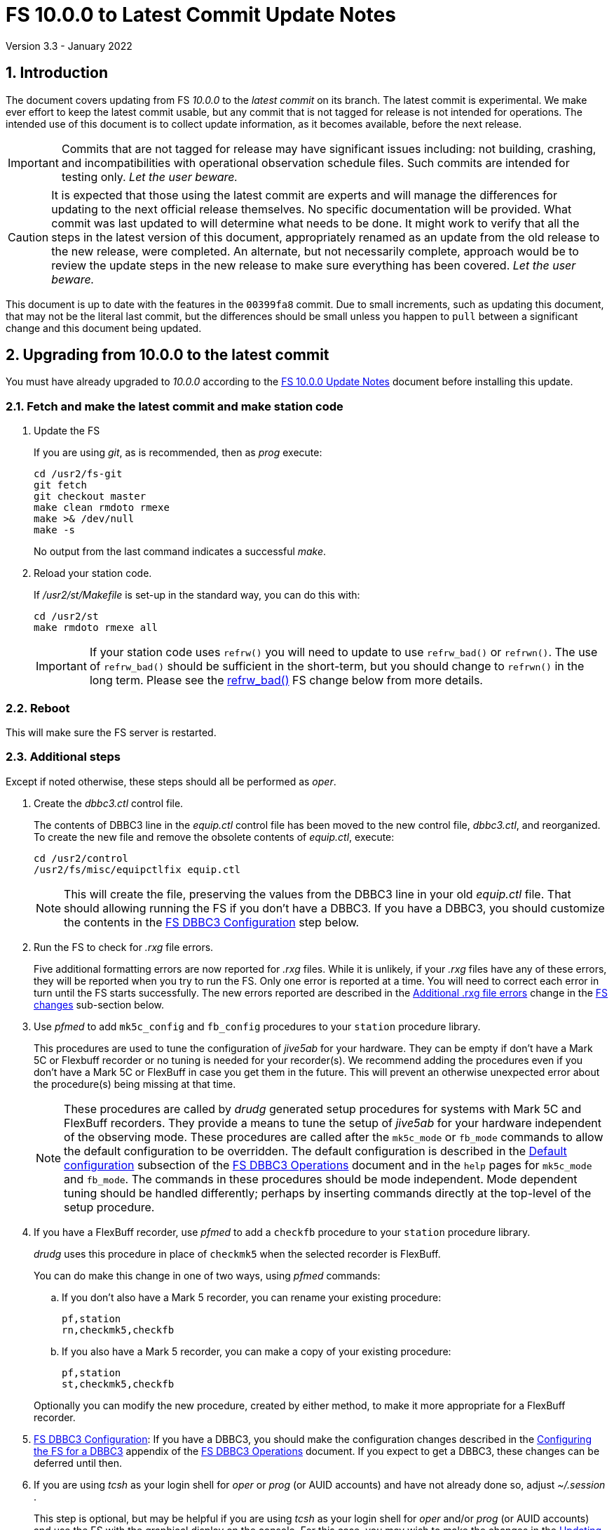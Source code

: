 //
// Copyright (c) 2020-2022 NVI, Inc.
//
// This file is part of VLBI Field System
// (see http://github.com/nvi-inc/fs).
//
// This program is free software: you can redistribute it and/or modify
// it under the terms of the GNU General Public License as published by
// the Free Software Foundation, either version 3 of the License, or
// (at your option) any later version.
//
// This program is distributed in the hope that it will be useful,
// but WITHOUT ANY WARRANTY; without even the implied warranty of
// MERCHANTABILITY or FITNESS FOR A PARTICULAR PURPOSE.  See the
// GNU General Public License for more details.
//
// You should have received a copy of the GNU General Public License
// along with this program. If not, see <http://www.gnu.org/licenses/>.
//

= FS 10.0.0 to Latest Commit Update Notes
Version 3.3 - January 2022

:sectnums:
:stem: latexmath
:sectnumlevels: 4
:experimental:

:toc:
:toclevels: 4

== Introduction

The document covers updating from FS _10.0.0_ to the _latest commit_
on its branch. The latest commit is experimental. We make ever effort
to keep the latest commit usable, but any commit that is not tagged
for release is not intended for operations. The intended use of this
document is to collect update information, as it becomes available,
before the next release.

IMPORTANT: Commits that are not tagged for release may have
significant issues including: not building, crashing, and
incompatibilities with operational observation schedule files. Such
commits are intended for testing only. _Let the user beware._

CAUTION: It is expected that those using the latest commit are experts
and will manage the differences for updating to the next official
release themselves. No specific documentation will be provided. What
commit was last updated to will determine what needs to be done.  It
might work to verify that all the steps in the latest version of this
document, appropriately renamed as an update from the old release to
the new release, were completed. An alternate, but not necessarily
complete, approach would be to review the update steps in the new
release to make sure everything has been covered. _Let the user
beware._

This document is up to date with the features in the `00399fa8`
commit. Due to small increments, such as updating this document, that
may not be the literal last commit, but the differences should be
small unless you happen to `pull` between a significant change and
this document being updated.

== Upgrading from 10.0.0 to the latest commit

You must have already upgraded to _10.0.0_ according to the
<<10.0.0.adoc#,FS 10.0.0 Update Notes>> document before installing
this update.

=== Fetch and make the latest commit and make station code

. Update the FS

+

If you are using _git_, as is recommended, then as _prog_ execute:


             cd /usr2/fs-git
             git fetch
             git checkout master
             make clean rmdoto rmexe
             make >& /dev/null
             make -s

+

No output from the last command indicates a successful _make_.

. Reload your station code.

+

If _/usr2/st/Makefile_ is set-up in the standard way, you can do this
with:

       cd /usr2/st
       make rmdoto rmexe all

+

IMPORTANT: If your station code uses `refrw()` you will need to update
to use `refrw_bad()` or `refrwn()`. The use of `refrw_bad()` should be
sufficient in the short-term, but you should change to `refrwn()` in
the long term. Please see the <<refrw_bad,refrw_bad()>> FS change
below from more details.


=== Reboot

This will make sure the FS server is restarted.

=== Additional steps

Except if noted otherwise, these steps should all be performed as
_oper_.

. Create the _dbbc3.ctl_ control file.

+

The contents of DBBC3 line in the _equip.ctl_ control file has been
moved to the new control file, _dbbc3.ctl_, and reorganized. To create
the new file and remove the obsolete contents of _equip.ctl_, execute:

  cd /usr2/control
  /usr2/fs/misc/equipctlfix equip.ctl

+

NOTE: This will create the file, preserving the values from the DBBC3
line in your old _equip.ctl_ file. That should allowing running the FS
if you don't have a DBBC3. If you have a DBBC3, you should customize
the contents in the <<dbbc3config,FS DBBC3 Configuration>> step below.

. Run the FS to check for _.rxg_ file errors.

+

Five additional formatting errors are now reported for _.rxg_ files.
While it is unlikely, if your _.rxg_ files have any of these errors,
they will be reported when you try to run the FS. Only one error is
reported at a time. You will need to correct each error in turn until
the FS starts successfully.  The new errors reported are described in
the <<additional_rxg_errors,Additional .rxg file errors>> change in
the <<FS changes>> sub-section below.

. Use _pfmed_ to add `mk5c_config` and `fb_config` procedures to your
`station` procedure library.

+

This procedures are used to tune the configuration of _jive5ab_ for
your hardware. They can be empty if don't have a Mark 5C or Flexbuff
recorder or no tuning is needed for your recorder(s). We recommend
adding the procedures even if you don't have a Mark 5C or FlexBuff in
case you get them in the future. This will prevent an otherwise
unexpected error about the procedure(s) being missing at that time.

+

NOTE: These procedures are called by _drudg_ generated setup
procedures for systems with Mark 5C and FlexBuff recorders. They
provide a means to tune the setup of _jive5ab_ for your hardware
independent of the observing mode. These procedures are called after
the `mk5c_mode` or `fb_mode` commands to allow the default
configuration to be overridden. The default configuration is described
in the <<../../../dbbc3_ops.adoc#_default_configuration,Default
configuration>> subsection of the <<../../../dbbc3_ops.adoc#,FS DBBC3
Operations>> document and in the `help` pages for `mk5c_mode` and
`fb_mode`. The commands in these procedures should be mode
independent.  Mode dependent tuning should be handled differently;
perhaps by inserting commands directly at the top-level of the setup
procedure.

. If you have a FlexBuff recorder, use _pfmed_ to add a `checkfb` procedure to your
`station` procedure library.

+

_drudg_ uses this procedure in place of `checkmk5` when the selected
recorder is FlexBuff.

+

You can do make this change in one of two ways, using _pfmed_ commands:

.. If you don't also have a Mark 5 recorder, you can rename your existing
procedure:

  pf,station
  rn,checkmk5,checkfb

.. If you also have a Mark 5 recorder, you can make a copy of your
existing procedure:

  pf,station
  st,checkmk5,checkfb

+

Optionally you can modify the new procedure, created by either method,
to make it more appropriate for a FlexBuff recorder.


. <<dbbc3config,FS DBBC3 Configuration>>[[dbbc3config]]: If you have a
DBBC3, you should make the configuration changes described in the
<<../../../dbbc3_ops.adoc#_configuring_the_fs_for_a_dbbc3,Configuring
the FS for a DBBC3>> appendix of the <<../../../dbbc3_ops.adoc#,FS
DBBC3 Operations>> document. If you expect to get a DBBC3, these
changes can be deferred until then.

. If you are using _tcsh_ as your login shell for _oper_ or _prog_ (or
AUID accounts) and have not already done so, adjust _~/.session_ .

+

This step is optional, but may be helpful if you are using _tcsh_ as
your login shell for _oper_ and/or _prog_ (or AUID accounts) and use
the FS with the graphical display on the console.  For this case, you
may wish to make the changes in the <<10.0.0.adoc#xsession,Updating
~/.xsession>> sub-step in
<<10.0.0.adoc#_miscellaneous_fslx_changes,Miscellaneous FSLx changes>>
step of the <<10.0.0.adoc#,FS 10.0.0 Update Notes>> document. If you
have already made these changes, this step can be skipped.

+

This change will make sure the window manager (__fvwm2__) operates
with the FS runtime environment variables set. This could be important
for example, if you want to run __fsclient__ window (perhaps a
`scan_check` window) from a console hotkey.

. Make the `scnch` and `erchk` windows `NeverFocus`.

+

This step is optional. You may want to add `NeverFocus` for the
`scnch`, `erchk`, and `monan` windows in your _~/.fvm2rc_ files so
they will never accidentally get the focus (they don't accept input).
They will still be able to be scrolled. If this is desired, add the
lines:

  Style "erchk" NeverFocus
  Style "scnch" NeverFocus
  Style "monan" NeverFocus
+

As _oper_, you can compare your version of the file with the new
default using:

  cd
  diff .fvwm2rc /usr2/fs/st.default/oper

+

You can make the same change for _prog_, after logging into that
account.

=== Review changes

Please see the <<Changes since 10.0.0>> section below for the details
of the changes since that release.

== Changes since 10.0.0

There are separate sub-sections with summaries of changes in the FS
and _drudg_.

Clickable links such as
https://github.com/nvi-inc/fs/issues/36[#36] connect to specific issues
reported at https://github.com/nvi-inc/fs/issues.

A complete history of changes can be found using the `git log` command
from within the FS _git_ archive directory, usually _/usr2/fs-git_.

=== FS changes

. Add more complete support for DBBC3 DDC personality.

+

Before this release, the FS only provided limited functionality for
DBBC3 racks, as described in the <<dbbc3.adoc#,FS DBBC3 support>>
document for release, _10.0.0_. More complete support is provided now.
The updated support is described in the <<../../../dbbc3_ops.adoc#,FS
DBBC3 Operations Manual>> document and includes:

+
--

* A separate _dbbc3.ctl_ control file

* Core3H board setting and monitoring with `core3h_mode__n__` commands

* T~sys~ display window (_monit7_)

* Multicast logging, which is controlled with the `tpicd` command.

* `mcast_time` command for checking DBBC3 time from the multicast data

* _drudg_ support for schedules (closing
https://github.com/nvi-inc/fs/issues/33[#33])

* Integrated support for recording DBBC3 data with a FlexBuff recorder

* FS time setting from a DBBC3 with _setcl_ if NTP is not available

--
+

WARNING: Although we have made a strong effort to verify that the FS
and _drudg_ will correctly for DBBC3s, it has not been possible to
schedule a fringe test yet to validate the functionality. Until we
have some field experience with DBBC3, we will not know if everything
works well together and/or whether we should make some adjustments for
better operations. If there are issues, we expect there will updates
to address them.

+

CAUTION: The current FS support is structured around the features of
the DBBC3 DDC firmware, `DDC_U` _v125_ and `DDC_V` _v124_, available
at the time of this release. Firmware updates and experience with the
current approach may lead to different FS support and operations in
the future.

+

Thanks to: the EVN, for funding this development work; Eskil Varenius
(Onsala) for making a system available for development as well as
testing the FS; Sven Dornbusch (MPIfR, Bonn) for elaborating on the
details of DBBC3 functionality; and Uwe Bach (Effelsberg), H.
Verkouter (JIVE), and Jon Quick (HartRAO) for providing helpful
suggestions.

. Expand setup of Mark 5C and Flexbuff recorders

+

The `mk5c_mode` command sends configuration commands, beyond `mode`,
depending on which recorder is selected in equip.ctl, `mk5c` or
`flexbuff`, the total data rate, and the data type, VDIF or
5B/Ethernet. The updated default configuration is described in the
<<../../../dbbc3_ops.adoc#_default_configuration,Default
configuration>> subsection of the <<../../../dbbc3_ops.adoc#,FS DBBC3
Operations Manual>> document.

+

All the settings can be overridden by the `mk5c_config` (or
`fb_config`, depending on the recorder type selected when running
_drudg_) local procedure. See the
<<../../../dbbc3_ops.adoc#_overriding_the_defaults,Overriding the
defaults>> subsection of the <<../../../dbbc3_ops.adoc#,FS DBBC3
Operations Manual>> document.

+

NOTE: Another change, <<fbsyns,FlexBuff synonyms>> in this document,
makes `mk5c_mode` available with the synonym `fb_mode`.

+

Thanks H. Verkouter (JIVE) for extensive discussions about what the
correct settings should be.

. Improve _msg_ to always pick-up a new log file name (closing
https://github.com/nvi-inc/fs/issues/118[#118]).

+

Previously _msg_ only read the log file (and session) name on start-up
and when sending messages. It was modified to reread the log file (and
session) name whenever a new form is displayed. As a result, selecting
any form or send a sending a message from one will cause the log file
name to be reread (and session name reset), in other words, this will
occur for any significant user action. This should provide more
intuitive behavior, primarily because it is no longer necessary to
restart _msg_ for each session.  The setting of the session name when
reading the log file name can be turned off by disabling the `Setup`
selection `Get session name from log` if it is not desired.

+

Thanks to Jonathan Quick (HartRAO) for reporting the issue, providing
feedback on the changes,  and testing the fix.

. Add features to _rdbemsg_:

.. Add command line options to _rdbemsg_.

+

Two command line options were added to _rdbemsg_:

* `-f` -- which takes an integer argument to set the font size,
default is `14`

* `-g` -- which takes a string argument to set the window geometry,
default is not to set it

+

Only the position part of the geometry should be set with `-g`, e.g.,
`-g{nbsp}-0-0`.  The useful way to control the size is with `-f`.

+

.. Add `mci-version` parameter to _rdbemsg.ctl_ control file.

+

This was added to allow distinguishing the early version of MCI node
at Westford, which requires different handling. Specifically, the MCI
logs are in the directory _~oper/node_software/V0_, the file names do
not contain the station code, the fields in the file are space
delimited, and the fields are in a different order. The correct form
for Westford is:

  mci-version:0

+

Other stations do not need this parameter and can either not include
it or comment it out.

+

The example control file, _/usr2/fs/st.default/control/rdbemsg.ctl_
was updated accordingly.

+

NOTE: As with other  _rdbemsg.ctl_ parameters, this one should not
have any white space on its (non-comment) line.


. Add adjustable log size warning message (closing
https://github.com/nvi-inc/fs/issues/114[#114]).

+

When a log is opened (including _station.log_ when starting the FS,
there was  a warning error if the size exceeded 100 MB. Different
stations may find different sizes useful. The size for the warning is
now adjustable by setting the environment variables
`FS_LOG_SIZE_WARNING` to the desired size in MB. If it is not set, it
defaults to 100 MB.

+

The FS must be restarted in a session with the variable set for it to
take effect. If the display server is in use, _fsserver_ must be
stopped (or the system rebooted) _after_ stopping the FS and _before_
restarting it with:

  fsserver stop

+

Thanks to Kiah Imai (KPGO) for suggesting this.

. Increase buffer size for recovering a deleted log.

+

If a log file is not locatable as a file (it has been deleted or
renamed) when a user command would close the log, the FS will attempt
to recover the file and give it its original name. The buffer used to
recopy the file was increased to 2 Mib (512 sectors) so it is faster,
particularly for very large experiment logs with multicast data.

+

IMPORTANT: The recovery will not work if in the meantime a file has
been created with the same name. The FS will think that is the log and
give up. The log file contents will be lost. Using `log=_name_` or
`schedule=_name_` will not cause this.

+

As part of this change, the handling of the file size and positions
were restored to using `long` variables. These had been changed to
`int` variables by the bulk _unlongify_ before _10.0.0-beta1_, but hadn't
been changed back.

. Fix issues in _gnplt_ and _gndat_:

.. Fix plotting of working file T~cal~(K) curve on zoomed T~cal~(K)
versus frequency plots in _gnplt_ (closing
https://github.com/nvi-inc/fs/issues/117[#117]).

+

Previously, if you zoomed in the T~cal~(K) versus frequency plot and
selected display of the working file T~cal~(K) curve, it would reset
the left plot edge to the un-zoomed value when drawing the curve.
This was caused by an interaction of two issues:

+

--

* The program tried to draw the entire T~cal~(K) curve, not just the
part in the zoomed frequency range.

* The function, `drawValues`, that adds T~cal~(K) or T~rec~ lines to
plots, reset any plot limit, except the right edge one, if any data to
be plotted was beyond that edge. This was apparently to allow showing
the vertical axis intercept of the T~rec~ fit and to make sure that
all vertical extents of T~rec~ and T~cal~(K) curves were not off the
visible plot area.

--

+

This was fixed by limiting the T~cal~(K) curve plotted to just
segments within the zoomed area. In addition for consistency, the
`drawValues` function was change to reset any plot limit that is
exceeded by the data. Since all other uses of `drawValues` already
limited the horizontal values to be plotted to the zoomed area, there
was no impact on those other uses.

+

Thanks to Eskil Varenius (Onsala), for reporting this issue and
testing the fix.

.. Correct bad T~sys~ data in _gnplt_ (closing
https://github.com/nvi-inc/fs/issues/107[#107] and
https://github.com/nvi-inc/fs/issues/104[#104]).

+

This was caused by an incorrectly sized array in _gndat_ that was
introduced in commit `f84a2bb9` dated June 2003.  This error was
benign unless more than 20 detectors were used in a single `onoff`
run.  Before the advent of RDBEs and DBBC3s, this was unlikely, but
not impossible.

+

Due to the layout of the automatic variables, this error should only
have impacted stem:[\mathit{T_{sys}}] and
stem:[\mathit{T_{sys}-T_{spill}}] data in _gnplt_ and only when there
were more than 20 detectors used. However, also considering the layout
of the automatic variables, it is unclear why there were not
catastrophic program failures in such a case. It would be prudent to
reanalyze any current data sets that used more than 20 detectors with
the fixed version to see if the results change.

+

Thanks to Beppe Maccaferri (Medicina), and subsequently Eskil Varenius
(Onsala), for reporting this issue.

.. Remove extraneous _gndat_ debug output for the processing of
weather data.

+

The debug output was not visible when _gndat_ was run from _gnplt_,
which is normally the only way it is run.

+

. Update _plog_.

.. Fix _plog_ to only refuse to reduce a log with multicast data if it
is the active log in the FS.

+

In the process of reducing a log (removing multicast data), the log is
renamed. This can cause a log recovery to occur if the log is
currently open in the FS since it appears to be missing. This was
protected against by _plog_, which would refuse to rename the log if
it was open to any program. This meant that if the log was was being
viewed with `tail -f` or _less_ it could not be renamed. However,
_plog_ only needed to refuse if the log was open in the FS (by
_ddout_). This was fixed so that _plog_ will only refuse to rename the
log if it is open in the FS.

+

NOTE: In such a case, the operator needs to close the log before
running _plog_ on it. That is good practice in any case.

+

NOTE: Other, non-reduction, log processing by _plog_ was not affected
by this issue since renaming is not needed. It is still good practice
to close the log before pushing it.

+

Thanks to Katie Pazamickis and Jay Redmond (both at GGAO) for
reporting this.

+

.. Add use of _bzip2_ compression to _plog_.

+

_plog_ will now use _bzip2_ as the default program for compressing
___full.log__ files to send to the data centers. It is possible to use
__gzip__ instead by setting the environment variable
`PLOG_COMPRESSED_EXT` to `gz` or using the `-g` command line option.
Please use `*plog{nbsp}-h*` for more information.

.. Upload both reduced and compress logs when multicast is present as
the default.

+

Before, when a log contained multicast data, the default was to only
upload a reduced log (with multicast removed). Now both the reduced
and compressed full log are uploaded by default.

+

A new option, `-r`, was added for uploading just a reduced log. As
before, the `-z` option will upload just a compressed full, It is not
expected that either of these options will get much use. The `-r` and
`-z` options cannot be used together.

+

Thanks to Chevo Terrazas (MGO) for suggesting uploading both files in
one step.

.. Respect `NETRC_DIR` for the `BKG` data center (closing
https://github.com/nvi-inc/fs/issues/113[#113]).

+

This had been overlooked in
https://github.com/nvi-inc/fs/issues/39[#39], which had added the
`NETRC_DIR` environment variable.

+

Thanks to Kiah Imai (KPGO) for reporting this and testing the fix.

+

. Update _fesh_.

.. Add `-P` option to print the summary listing to the printer (closing
https://github.com/nvi-inc/fs/issues/112[#112]).

+

With `-P`, when _drudg_ is run by _fesh_, it will print the summary
directly to the printer. It is appropriate to make this a _fesh_
option since it is an integrated feature of _drudg_. To print other
files, it is recommended to make a wrapper for _fesh_. An example
wrapper, that prints the summary and the _.prc_ file, is included as
_/usr2/fs/fesh/feshp_. This can be copied to _~oper/bin_ and
customized to print other files.

+

Thanks to Kiah Imai (KPGO) for suggesting this.

.. Add `-S` option to _fesh_ to skip downloading.

+

This allows _fesh_ to trigger the normal _drudg_ processing when the
schedule is already on the disk. This might be useful for example, if
the schedule was generated locally by shifting the schedule (_drudg_
option `10`).

+

.. Map station code to lower case (closing
https://github.com/nvi-inc/fs/issues/136[#136]).

+

Before the station code was expected to be lower case. If it wasn't,
this could cause a conflict with _drudg_ which maps it to lower case.
This could result in a mismatch on the file names for deleting _.snp_
and _.prc_ files with the `-f` option. _fesh_ now maps the station
code, from both the `STATION` environment variable and `-s` option, to
lower case.

+

+

Thanks to Eskil Varenius (Onsala), for reporting this issue.

.. Add new environment variables.

+

+

Support for new environment variables `FESH_GEO_USE_SETUP_PROC` and
`FESH_GEO_VDIF_SINGLE_THREAD_PER_FILE` were added. These variables can
be used to supply fixed answers to the new optional _drudg_ prompts as
described in <<drudg changes>> below. For more details about the use
of the new variables, please see the `*fesh{nbsp}-h*` output.


. Fix continuous calibration T~sys~ calculations for DBBC and DBBC3
racks (closing https://github.com/nvi-inc/fs/issues/157[#157]).

+

For the direct sample of count data by _tpicd_ for monitoring T~sys~
for DBBC and DBBC3 racks with continuous calibration, the value of
T~sys~ was being underestimated by about
stem:[\mathit{\frac{T_{cal}}{2}}]. This was because the CAL~on~ counts
were being ignored for determining the count level of T~sys~. This has
been fixed.

+

For the DBBC, this error has been occurring since continuous cal was
first supported in 2012, FS _9.11.0_, commit `f5817f65`. For the
DBBC3, it has been present since the rack was first supported in 2018,
FS _9.12.12_, commit `19a69540`. However, the T~sys~ monitoring for
the DBBC3 was largely unused before the current release because the
device communication rate made it difficult to work with.

+

NOTE: The fix for the DBBC3 is now irrelevant. As of this release,
T~sys~ for the DBBC3 is calculated, correctly, from the multicast
data.

+

This error is fairly small and probably did not have an impact on
routine local performance monitoring. However, if some specialized
measurements were being made, they may have been affected. If this
error had a significant effect for you, please contact Ed.

+

NOTE: Downstream amplitude calibration data should not have been
affected as long as it uses the raw count data, which is how it is
designed to be used.

+

Thanks to Jun Yang (Onsala) for discovering and reporting this. Thank
to Jun and Eskil Varenius (also at Onsala) for making systems
available to verify the fixes.

. Fix continuous calibration T~sys~ calculations in `fivept` (closing
https://github.com/nvi-inc/fs/issues/131[#131]).

+

For continuous calibration systems, T~sys~ was being underestimated
in `fivept` by about stem:[\mathit{\frac{T_{cal}}{2}}]. This was
because the CAL~on~ counts were being ignored for determining the
count level of T~sys~. This has been fixed.

+

This made the point-by-point T~ant~ values larger by the same amount.
This should not have biased the fitted peak source T~ant~ since the
fitting process removes a background level. Nor should it affected the
pointing offsets. Perhaps it actually had some benefit since it made
it less likely that the point-by-point T~ant~ would be negative, which
is always a little unpleasant. It does affect the T~sys~ derived
values of the `#fivpt#perform` output, but those values are mostly a
curiosity and typically not used for any significant work.

+

For the DBBC, this error has been occurring since continuous cal was
first supported in 2012, FS _9.11.0_, commit `f5817f65`. For the RDBE,
this error has been occurring since continuous cal was first supported
in  2016, FS _9.12.5_, commit `217940c1`. For the DBBC3, it has been
present since the rack was first supported in 2018, FS _9.12.12_,
commit `19a69540`.

+

Thanks to Eskil Varenius (Onsala) for making a system available to
verify the fix.

. Add `setup_proc` command.

+

This command is used to identify the setup procedures in the _.snp_ files, e.g.:

  setup_proc=setup01

+

The setup procedure (in this example `setup01`) will be executed if it
is the first `setup_proc=...` command since the schedule was started
or if a different procedure was used in the previous instance of the
command in a schedule. This can be useful to avoid executing setup
procedures more than necessary, especially if they take very long to
execute, as is the case the DBBC3, or if they may disturb the
equipment.

+

Use of this command in _drudg_ generated _.snp_ files is controlled
with the `use_setup_proc` option in _skedf.ctl_. The default is to not
use it, which is the same as the previous behaviour.

+

WARNING: The previous behavior of re-executing a setup procedure for
each recording can provide some "`self-healing`" of the equipment
setup if there errors occurred during the previous setup or if the
equipment malfunctioned. The use of this command will eliminate this
added robustness. Each site will need to evaluate whether to use the
option in _drudg_ for this command based on their equipment's
performance. It is typically necessary for DBBC3 systems.

+

See `*help=setup_proc*` for more information.

. Add `mk5init` command to reinitialize the Mark 5 or Flexbuff
connection without restarting the FS (closing
https://github.com/nvi-inc/fs/issues/164[#164]).

+

The `mk5init` command will close the current connection to the Mark 5
or FlexBuff recorder, reread the _mk5ad.ctl_ control file, and
establish a new connection based on the contents. This may be useful
for changing which recorder is used without restarting the FS.

+

NOTE: Another change, <<fbsyns,FlexBuff synonyms>>, in this document,
makes `mk5init` available with the synonym `fb_init`.

+

WARNING: This feature is considered experimental. It appears to work
well, but more extensive field testing may reveal issues.

+

CAUTION: The function of this command may be revised or the command
may be removed in the future.

+

Thanks to Jun Yang (Onsala) for suggesting this.

. <<fbsyns,FlexBuff synonyms>>:[[fbsyns]] Add FlexBuff synonyms for
all Mark 5 commands except `mk5b_mode`, which is not used with a
FlexBuff recorder.

+

The following synonyms for FlexBuff recorders (listed with their
corresponding Mark 5 versions) were added:

+
--

* `fb` -- `mk5` (`jive5ab` is also a synonym) -- low-level recorder
communication

* `fb_close` -- `mk5close` -- close connection to recorder

* `fb_init` -- `mk5init` -- initialize connection after rereading
_mk5ad.ctl_ control file

* `fb_mode` -- `mk5c_mode` -- set recording mode

+

This command tailors it behaviour depending on what type of recorder
is specified in _equip.ctl_  control file, not by the name of the
command.

* `fb_relink` -- `mk5relink` -- relink to recorder after closing
connection

+

This command is used after `fb_close`/`mk5close` to reestablish the
connection.

* `fb_status` -- `mk5_status` -- report recorder errors

--
+

There is no differences in the function of the commands when the
FlexBuff synonyms are used. They may be used to make the meaning of
procedure files and log entries clearer.

. Add use of `FS_RDBE_MCAST_DISABLE` environment variable
(closing https://github.com/nvi-inc/fs/issues/167[#167]).
+

If set to `1`, this will suppress attempting to receive RDBE multicast
data. This is useful for systems with R2DBEs to eliminate the (not
useful in this case) multicast errors from the log and the display.
They could already be eliminated from just the display with the `tnx`
command.

+

Thanks to Alex Burns (Westford) for suggesting that we have a way to
eliminate these errors entirely.

. Split `equip` log header line into to parts.

+

The `equip` line in the log header has been broken into two lines,
`equip1` and `equip2`. The break occurs between the Mark 4 Decoder
Transmission Terminator Character value and the DBBC DDC Firmware
Version value. Except for the clock rate value, the values in the
`equip2` line are only DBBC related values. The clock rate value is
also used for Mark 5B recorders.


. <<refrw_bad,refrw_bad()>>:[[refrw_bad]] Rename _poclb_ routine
`refrw()` to `refrw_bad()`.

+
--
This change makes it explicit that the calculation used in (the now)
`refrw_bad()` routine is incorrect. This has been known about since
2006. The error is generally small above 5&deg; elevation.

The change of the name is intended, belated, to force users to switch
to using the correct `refrwn()` routine in station code. The old
routine can still be used by changing calls to the new name. This may
preferable in the short term if the effect of this error is built into
current point models. To get consistent results, station code can be
converted to use `refrwn()` and a new model can be determined when it
is convenient.

Thanks to Jon Quick (HartRAO) for pointing out this error and
supplying the corrected `refrwn()` in 2006.

--

. Add new refraction calculations to _poclb.a_.

+

Two additional refraction calculations are now
available in the C language _poclb.a_ library:

+
--

* `sbend()` -- from A. L. Berman and S. T. Rockwell, "`A New Radio
Frequency Angular Tropospheric Refraction Model,`" JPL DSN Progress
Report 42-25, pp. 142-153, November and December 1974
(https://ipnpr.jpl.nasa.gov/progress_report/42-25/25V.PDF) and A. L.
Berman, "`Modification of the DSN Radio Frequency Angular Tropospheric
Refraction Model,`" JPL DSN Progress Report 42-38, pp. 184-186,
January and February 1977
(https://tmo.jpl.nasa.gov/progress_report2/42-38/38V.PDF).

* `lanyi()` -- from G. Lanyi, "`Atmospheric Refraction Corrections to
Antenna Pointing at 1 Millidegree Level,`" JPL IOM 335.3-89-026, 24
March 1989, with corrections, and T. D. Moyer, "`Formulation for
Observed and Computed Values of Deep Space Network Data Types for
Navigation,`" Section 9.3.2.2.1 (pp. 295-297), John Wiley, 2003
(https://descanso.jpl.nasa.gov/monograph/series2/Descanso2_S09.pdf).

--
+

The older `refrwn()` is apparently from W. R. Iliff and J.  M. Holt,
"`Use of Surface Refractivity in the Empirical Prediction of Total
Atmosphere Refractions,`" J. Research NBS 67D (Radio Prop.), No.  1,
pp. 31-35, January-February, 1963
(https://www.semanticscholar.org/paper/Use-of-surface-refractivity-in-the-empirical-of-Iliff-Holt/1ddcd0e4e672dd890198539361c5237c033001f7)
and C. A. Clark, "`Haystack Pointing System: Radar Coordinate
Correction,`" MIT LL Technical Note 1966-56, 24 October 1966
(https://www.semanticscholar.org/paper/HAYSTACK-POINTING-SYSTEM%3A-RADAR-COORDINATE-Clark/bf564e4ebc49a4ae8d69333b267a97cc320109a0).
Thanks to Ludwig Schwardt (SKA, South Africa) for tracking down these
references.

. Add test utilities: _precess_, _move_, and _refrac_.

+

This utilities are available in sub-directories in _misc/_ with the
names of the programs. They are intended for testing and
experimentation.

.. The _precess_ program can be used to precess mean coordinates
between epochs B1950 and J2000. Two options approaches are available:

+
--

** The method used by the FS in _fslb/prefr.f_. This is the same
method used by _drudg_ (which has its own copy of _prefr.f_).

** The method provided by the SOFA library.

--
+

See the _README.txt_ file in the directory for more information.

+

.. The _move_ program can be used to calculate apparent coordinates of
date and apparent topocentric coordinates of date.


+

This uses the same method as the FS `source=...` command.

+

See the _README.txt_ file in the directory for more information,

.. The _refrac_ program can be used to compare different refraction
algorithms at different elevations and under different meteorological
conditions.

+

+

This is program has a set of comparisons hard-coded, but could be
modified to test other situations.

. Correct erroneous Ethernet transaction error messages.

+

Previously, the message for reporting errors when sending data to the
Ethernet devices (Mark 5s, DBBCs, RDBEs, Mark 6s), incorrectly stated
that the connection was closed. The connection is not closed. Perhaps
it should be, but the incorrect statements have been removed until the
functionality is changed.  The affected errors are:
`DB`/`M5`/`M6`/`RA` `-102`.

. Clean-up suppressing of signals.

+

--

.. Remove redundant ignoring of signals in _ddout_ and _oprin_
(partially closing https://github.com/nvi-inc/fs/issues/100[#100]).

.. Re-enable suppression of signals (partially closing
https://github.com/nvi-inc/fs/issues/100[#100]).

+

As of _10.0.0-beta1_, the previous practice of disabling receipt of
certain signals, in particular `SIGINT` (for kbd:[Control+C]) had been
removed. It has been reinstated. When the FS is run without the
display server, this assures that no FS programs will be aborted if a
kbd:[Control+C] is accidentally entered in the terminal session where
the FS is running. However, this does not prevent a kbd:[Control+C]
from killing an _xterm_ that is wrapped around a FS program (typically
only _oprin_) in the FS terminal session from being killed.
Preventing that is discussed next.

.. Use `setsid()` to shelter __xterm__s from keyboard generated
kbd:[Control+C].

+

To prevent kbd:[Control+C] killing an _xterm_ in the FS terminal
session all `x` programs in _fspgm.ctl_ and _stpgm.ctl_ (usually just
_oprin_) are now run under `setsid()` when the display server is not
being used. This disconnects the programs from the terminal session
that the FS is being run in, thereby preventing a kbd:[Control+C] from
reaching them, but not otherwise affecting them.

--
+

With these changes, it should no longer be possible to kill the FS
with a kbd:[Control+C], even when the display server is not being
used.

+

CAUTION: An FS _xterm_  window can still be terminated using the
decorations for the window. When the FS is not being running with the
display server, this will kill the FS _abnormally_. The decoration
button that includes the `Delete` and `Destroy` options can be removed
if desired. In the _~/.fvm2rc_ file include `NoButton 1` in the
window's `Style` (see the `Style "oprin" ...` line in
_st.default/oper/.fvwm2rc_ for an example).

. Record _fsserver_ error messages (closing
https://github.com/nvi-inc/fs/issues/105[#105]).
+

The display server now makes a file with a name of the form
_~/fsserver.<time-stamp>.err_ each time it is started. It is used to
collect server error information. The file will be deleted if
_fsserver_ terminates normally. If you experience a server crash,
please send this file to Ed or post it as part of an issue on
_github_. The _<time-stamp>_ portion of the name will correspond to
the time when the server was last started before the crash. That is
usually when the FS was first started after the last boot. Any file of
this type with non-empty contents is worth reporting.

+

Thanks to Dave Horsley (AuScope) for suggesting this and contributing
to the implementation.

+

NOTE: The FS also makes a file with a name of the form
_~/fs.<time-stamp>.err_ each time it is started. It is used to collect
FS error information. The FS will attempt to delete this file if it
terminates normally. If you experience a FS crash, please send this
file to Ed or post it as part of an issue on _github_. The
_<time-stamp>_ portion of the name will correspond to the time when
the FS was last started before the crash.

. Add explanatory comments to the example _flux.ctl_ control file (closing
https://github.com/nvi-inc/fs/issues/121[#121]).

+

Although the data used in the file came from other sources, for many
years the code that read the _flux.ctl_ file was the complete
documentation for the format.  The example file in
_/usr2/fs/st.deafault_ now includes the details in an easier to read
form. You can merged these comments, which are at the end of the
example file, into your local copy or refer to the example.

+

Thanks to Stuart Weston (Warkworth) for suggesting this and
contributing some of the information in the comments.

. Improve error messages when reading _flux.ctl_ (closing
https://github.com/nvi-inc/fs/issues/124[#124]).

+

The error messages when reading _flux.ctl_ were confusing and
uninformative. This has been the situation since the file was first
added in October 2002, for version _9.5.15_ (commit `1b68b90f`).
Apparently, this was not a significant issue because, apparently,
modifying the default contents was uncommon. If you have been having
trouble with this, we apologize.

+

The error messages have been more explicit about the cause of any read
error and the offending line is printed to aid in correcting the
problem.

+

Thanks to Stuart Weston (Warkworth) for reporting this.

. Improve error messages when reading _.rxg_ files.

.. Make error messages more informative (closing
https://github.com/nvi-inc/fs/issues/83[#83]).

+

The error messages when reading _.rxg_ files  were confusing and
uninformative. This has been the situation since _.rxg_ files were
first added in October 2002, for version _9.5.15_ (commit `1b68b90f`).
Apparently, this was not a significant issue because _.rxg_ files were
usually updated by _gnplt_, which wrote correctly formatted lines. If
you have been having trouble with this, we apologize.

+

The error messages have been more explicit about the cause of any read
error. Unfortunately, it is not possible to show the offending line
without more significant changes. However, the messages are fairly
explicit about where the error occurred.

+

The same reading routine is used in _gnplt_ (which uses _gndat_ to
read the _.rxg_ files) for consistency. Unfortunately, the error
messages for _gnplt_ will still not be as informative, but restarting
the FS should provide a more explicit error message that help make it
clear what the problem is. If it is not possible to use the FS for
this, another strategy is to use the error number reported in status
line at the bottom of _gnplt_ to identify the corresponding `RG` error
in _controlfserr.ctl_.


+

.. [[additional_rxg_errors]]<<additional_rxg_errors,Additional .rxg
file errors>>: Five additional errors are now reported (closing
https://github.com/nvi-inc/fs/issues/134[#134]):

+
--

* The third field on the LO line is missing for type `range`.

* If a third field exists on the LO line, but does not decode as a
number.

* The second field on the FWHM line is missing for type `constant`.

* If a second field exists on the FWHM line, but does not decode as a
number.

* A field exists after the gain curve coefficients, but is not
`opacity_corrected`.

--
+

While it is unlikely, if any of your _.rxg_ files have these errors,
they will be reported the first time you run the FS after the update.
You can correct them at that time. The error messages should be pretty
clear.

+

A few other, minor, errors are still not being caught. In particular,
if a character that cannot be part of a numeric field appears
_within_, or at the end of, a numeric field, that error will not be
reported. In that case, the field up to the out-of-place character will
be used as the value. Hopefully this is an unlikely error. A leading
character that cannot be part of a numeric field will be reported as
an error.

+

. Add instructions to the example _.xsession_ files for how to
make them work correctly when _tcsh_ is the login shell.

+

Instructions for implementing this were added to the <<10.0.0.adoc#,FS
10.0.0 Update Notes>> document as the <<10.0.0.adoc#xsession,Updating
~/.xsession>> sub-step in the
<<10.0.0.adoc#_miscellaneous_fslx_changes,Miscellaneous FSLx changes>>
step.

. Improve default _.fvwm2rc_ files.

+

The _.fvwm2rc_ files in the _auid_, _oper_, and _prog_ sub-directories
of _/usr2/fs/st.default_ were updated. These changes  only affect
behavior on the console GUI.

.. Add use of `NeverFocus` for the `scnch` and `erchk` windows.

+

This was previously added in _10.0.0-beta1_, but removed on _10.0.0_
because it was thought to prevent scrolling of those windows. However,
that turned out to not be the case. Using this setting prevents the
focus from accidentally being given to these windows, which don't
accept input.

.. Improve consistency of hot key definitions.

+

+

Previously the handling of _msg_, _rdbemsg_, _monpcal_, and _monit6_
were not consistent. Now the default configuration is for
kbd:[Control+Shift+M] to open _msg_ and kbd:[Control+Shift+6] to open
_monpcal_ and for these programs to be displayed in the `Button 2`
menu. Immediately below the configuration lines for these programs are
commented out lines for _rdbemsg_ and _monit6_, which can be used
instead by sites with RDBEs.

. Correct error in FORTRAN calls to get FiLa10G time for _setcl_.

+

An argument was missing. This was a bug from the VGOS branch, which
technically do not support using _setcl_ for FiLa10G. The bug
apparently did not affect versions since the merge since there was a
relatively low, not quite 1 in 2^32^ chance of it being excited.

+

NOTE: _setcl_ only works for the first FiLa10G if there are two. A
second is only used for VGOS. _fmset_ works for both.

. Remove extra comma in T~cal~(K) table log entires (closing
 https://github.com/nvi-inc/fs/issues/160[#160]):

+

The contents of the _.rxg_ selected by an `lo=...` command are logged
the first time the file is selected since the log was last opened.
There was a redundant comma in the T~cal~(K) table log entries after
the _.rxg_ file name.

. Correct `bbc_gain` command error codes.

+

If an error occurred in the monitor form of the command, the error was
reported as `di` instead of `dg`.

. Improve font conventions.

+

These conventions are covered in the
<<../../../misc/font_conventions.adoc#,FS Document Font Conventions>>
document. The following descriptions refer to sections in that
document. The conventions themselves are covered in the
<<../../../misc/font_conventions.adoc#_conventions,Conventions>>
subsection. Examples are in the
<<../../../misc/font_conventions.adoc#_source_examples,Source
examples>> section.

.. Add description of using inline anchors.

+

These can be used to making linking references to arbitrary text in
the documents. This convention is covered as "`other anchors`" in the
<<../../../misc/font_conventions.adoc#_links,Links>> subsection.
The document also shows how to make the anchor visible in
the text. This is described in the example
<<../../../misc/font_conventions.adoc#_linking_to_inline_anchors,Linking
to inline anchors>> subsection.

.. Improve description of code blocks.

+

Add use of bold for user input and bold italic for replaceable user
input. This convention is described in the
<<../../../misc/font_conventions.adoc#_code_blocks,Code blocks>>
subsection.  The example is covered in the subsection
<<../../../misc/font_conventions.adoc#_italics_and_bold_in_code_blocks,Italics
and bold in code blocks>>.

.. Add description for using appendices.

+

This convention is covered in the
<<../../../misc/font_conventions.adoc#_links,Links>> subsection. The
example is covered in the subsection
<<../../../misc/font_conventions.adoc#_appendices,Appendices>>.

+

. Improved wording for setting geometry values in _~/.Xresources_.

+

Using differently named _~/.Xreources_ files that are used by
different aliases for different displays is described in the final
*NOTE* of the
<<../../misc/install_reference.adoc#_setting_geometry_values_in_xresources,Setting
geometry values in .Xresources>> in the
<<../../misc/install_reference.adoc#,Installation Reference>>
document.

. Change cut-and-paste phrasing in documents to copy-and-paste

+

This is technically more accurate. The change primarily affects the
(now)
<<../../misc/install_reference.adoc#_copy_and_paste_installation_tips,Copy-and-paste
installation tips>> in the
<<../../misc/install_reference.adoc#,Installation Reference>> document
and references to it.

. Add other miscellaneous fixes:

.. Generalize the `bbcgain` command read back to handle DBBC3s.

.. Allow `0` for DBBC3 BBC frequencies.

.. Add the missing `bbc110` command for DBBC3.

.. Add useful default IF sources for DBBC3 `bbc__nnn__` commands, when
`_nnn_` is `064` or larger.

.. Fix error that prevent DBBC3 command `ack` responses from being
passed to the logging system.

.. Add `0` MHz BW for display of DBBC3 BBCs that are not configured.

.. Add the missing `formbbc` and `formif` detector groups in `onoff`
for DBBC3 racks.

+

Before the current release there was no way to know which BBCs or IFs
were being recorded to implement these groups. Now that the
`core3h_mode__n__` commands are implemented, it is possible.

.. Add missing `64` MHz BW for `fivept` and `onoff` with DBBC BBCs.

.. Fix a bug that caused DBBC3 BBC frequencies to be ignored when
calculating T~cal~(K) and frequency dependent FWHM.

+

For T~cal~(K), this generated incorrect values, which impacted T~sys~
values by a proportional amount. The incorrect values were for a
frequency in the band or nearby, so typically not entirely
unreasonable.

+

Since T~sys~ calculated by the FS is only a station diagnostic, this
had limited impact. Before the current release with DBBC3's, T~sys~ could
effectively only be calculated in `fivept` and `onoff` and to spot
check T~sys~ outside of schedule execution. Pointing offsets (from
`fivept`) and SEFDs/T~cal~(J)s (from `onoff`) were not affected. The
T~cal~(K) values were probably adequate for verifying consistency of
station performance with T~sys~ spot checks, if they were used at all.

+

For frequency dependent FWHM, this should have been an insignificant
error in most cases.

.. Change `onoff` and `holog` to use `refrwn()` in place of
(incorrect) `refrw()`.

+

This should not be a significant effect above 5° elevation. Refraction
is only applied to estimate an approximate value of the antenna
elevation; great accuracy is not required. In any event, fixed values
are used for the meteorological parameters, which limits the accuracy.
For `fivept`, the FORTRAN `refr()` function is used, which also has
fixed meteorological parameters.

.. Update the value of π in the FS copy of _prefr.f_ to agree with the
current value in _drudg_.

+

In FS _9.7.0_, July 2004, commit `acde80ba2` the value if π used by
_skdrut/prefr.f_ was updated with a value with more digits. The
current change catches _fslb/pref.f_ up with the previous change.

+

This increased digits changes the value of π by somewhat less than 3
parts in 10^-11^, which should be insignificant. This marginally
improves the consistency of FS precession rotations between B1950 and
J2000 with those in _drudg_.

.. Corrected `error number for reporting trouble opening _time.ctl_.

.. Don't read the _rdbe.ctl_ control file, or log its contents, unless
the rack type is RDBE.

.. When sending a target level for the DBBC3 IFs, always send `1` for
the filter selection, and ignore the filter selection on read back.

+

Currently, this parameter is used in the syntax for the device, but is
meaningless.

.. Fix `tpicd` to only use direct sampling DBBC3 of side-bands that are
recorded instead of all of them.

+

Before the current release, there was no way to know what channels
were being recorded. Additionally, direct sampling was too slow to be
useful. Only recorded channels would be sampled now, but direct
sampling is no longer supported in favor of multicast.

.. Reorganize and cleanup the `help` file for `onoff`.

.. Add missing `32` and `64` MHz BWs in `help` for DBBC `bbc__nn__`
commands.

.. Add missing `help` page for `jive5ab` command.

.. Remove `e` rack type in `help` files.

+

+

`help` for the `pcald` and `tpicd` commands now works for all systems.

.. Make numerous wording fixes.

.. Correct a few compile warnings, but certainly not a significant number.

=== drudg changes

_drudg_ opening message date is 2021-12-28`.

. Add support for DBBC3 DDC racks.

+

_drudg_ will handle VEX schedules, _.vex_, with up to 256 channels
(128 BBCs) and eight IFs. It will handle Mark IV schedules, _.skd_,
with up to 32 channels (16 BBCs, `001`-`016`) and up to two IFs (`a`
and `b`). In all cases, the number of channels per IF must be a power
of two.

+
[NOTE]
====

At this time it is only considered safe to set the configuration of
then Core3H boards with the DBBC3 boot configuration file. As a result
the _drudg_ generated setup procedures only _check_ the configuration
of the Core3H boards. Once it is possible to set the Core3H boards
remotely. The setup procedure can be run with `force` as its argument
set the configuration manually. For example:

  setup01=force

====

+

[TIP]
====

A full check (or setup) of the Core3H boards will take longer than
schedules allow for setup procedures to execute. As a result, it is
strongly recommended that the new `use_setup_proc` _drudg_ option in
_skedf.ctl_ (see <<use_setup_proc,use_setup_proc>> below) be enabled
for use with DBBC3s. This will cause the mode to be checked only at
the start of the schedule. If the schedule is started at least a few
minutes ahead of time, there should be no delays in schedule
execution due to the setup procedure.

====

. Replace use of all `mk5...` commands with `fb_...` commands in
generated procedures when the selected recorder is FlexBuff. The
following substitutions are made:
 
* `fb` for `mk5`

* `fb_mode` for `mk5c_mode`

* `fb_status` for `mk5_status`

+

NOTE: As a general rule, _drudg_ will use the `fb` versions of `mk5`
commands and procedures when the selected recorder is FlexBuff. The
procedures are discussed in individual items below.


. Replace use of the `checkmk5` procedure with `checkfb` in _.snp_
files when the selected recorder is FlexBuff.

. Add, optionally, `thread...` procedures to setup procedures
for Mark 5C and FlexBuff recorders.

+

This procedure controls whether VDIF data is recorded multithreaded or
single thread per file. Its use is described in
<<../../../dbbc3_ops.adoc#_thread_procedure,Thread procedure>>
subsection of the <<../../../dbbc3_ops.adoc#,FS DBBC3 Operations
Manual>> document.

+

NOTE: Although it is expected that only one thread selection will be
used for an entire experiment, a separate `thread...` procedure is
created for each mode. This allows them to be customized by mode if
that should prove useful.


. Add `mk5c_config` or `fb_config` procedure calls to setup
procedures for Mark 5C and Flexbuff recorders, respectively.

+

These procedures can be used to override the default configuration of
Mark 5C and FlexBuff recorders. They are called after the `mk5c_mode`
or `fb_mode` commands (and after the `thread...` procedure if
present). They are local procedures intended to provide tuning for the
recorder configuration.

+

For more information see the
<<../../../dbbc3_ops.adoc#_mk5c_configfb_config_procedure,mk5c_config/fb_config
procedure>> subsection of the <<../../../dbbc3_ops.adoc#,FS DBBC3
Operations Manual>> document.

. Enhancements to summary listings, from option `5`:

.. The `GB` positions and totals
are now also listed when the recorder is none (closing
https://github.com/nvi-inc/fs/issues/166[#166]).

.. The `GB` fields were expanded to allow for larger data volumes.

.. The `Info` column and the captions in the header describing it were
cleaned-up.

. Changes to _skedf.ctl_ options

+

Please see the _/usr2/fs/st,default/control/skedf.ctl_ for details
about the use of these options.

.. New `e-vlbi_override` option

+

If enabled, _drudg_ will automatically convert the recorder to `none`
if the `target_correlator` parameter in a VEX schedule includes the
string `e-vlbi` (case insensitive). This can still be overridden with
_drudg_ option `11`.

.. New `scan_close` option

+

If enabled, _drudg_ will detect gaps in the schedule at least as long
as a user settable `max_gap_time`, say an hour, and wait to start the
next scan a user settable `pre_time` time before it is scheduled. The
`pre_time` should probably be short, but at least as long as the worst
case slewing time of the antenna. The concept is that the scan at the
start of gap is _closed_, i.e., `check...` procedure is run before
slewing to the next source. Then there is a wait until the `pre_time`
before the next scan will begin for the `scan_name=...` and
`source=...` to be commanded.

+

This can be useful for intensive schedules. The antenna won't slew
needlessly to a new source or setup for new scan at the start of the
gap. The schedule can be broken into while it is waiting for the next
scan to start, the intensive schedule run, and then the original
schedule rejoined for the next scan.

.. <<use_setup_proc,use_setup_proc>>[[use_setup_proc]]: New `use_setup_proc` option

+

+

If enabled, _drudg_ prefixes each setup procedure with `setup_proc=`
to invoke that command. For more information see
the
<<../../../dbbc3_ops.adoc#_minimizing_the_use_of_setup_procedures,Minimizing
the use of setup procedures>> subsection of the
<<../../../dbbc3_ops.adoc#,FS DBBC3 Operations Manual>> document.

.. New `vdif_single_thread_per_file` option

+

This option allows control of whether the VDIF files created by Mark
5C and FlexBuff recorders are multi-threaded or single threaded.

+

For more information see the
<<../../../dbbc3_ops.adoc#_thread_procedure,Thread procedure>>
subsection of the <<../../../dbbc3_ops.adoc#,FS DBBC3
Operations Manual>> document.

.. Expanded `default_dbbc_if_inputs` option

+

Defaults for up to eight IF inputs can be specified for DBBC3s.

.. Expanded `default_dbbc_if_targets` option

+

+

Defaults for up to eight IF inputs can be specified for DBBC3s.

. Add other enhancements:

.. Support slewing model acceleration in _.skd_ files.

.. Use ISO  format for opening message date

.. Remove trailing spaces in _.prc_ files

.. Remove some obsolete variables

.. Various clean-ups
